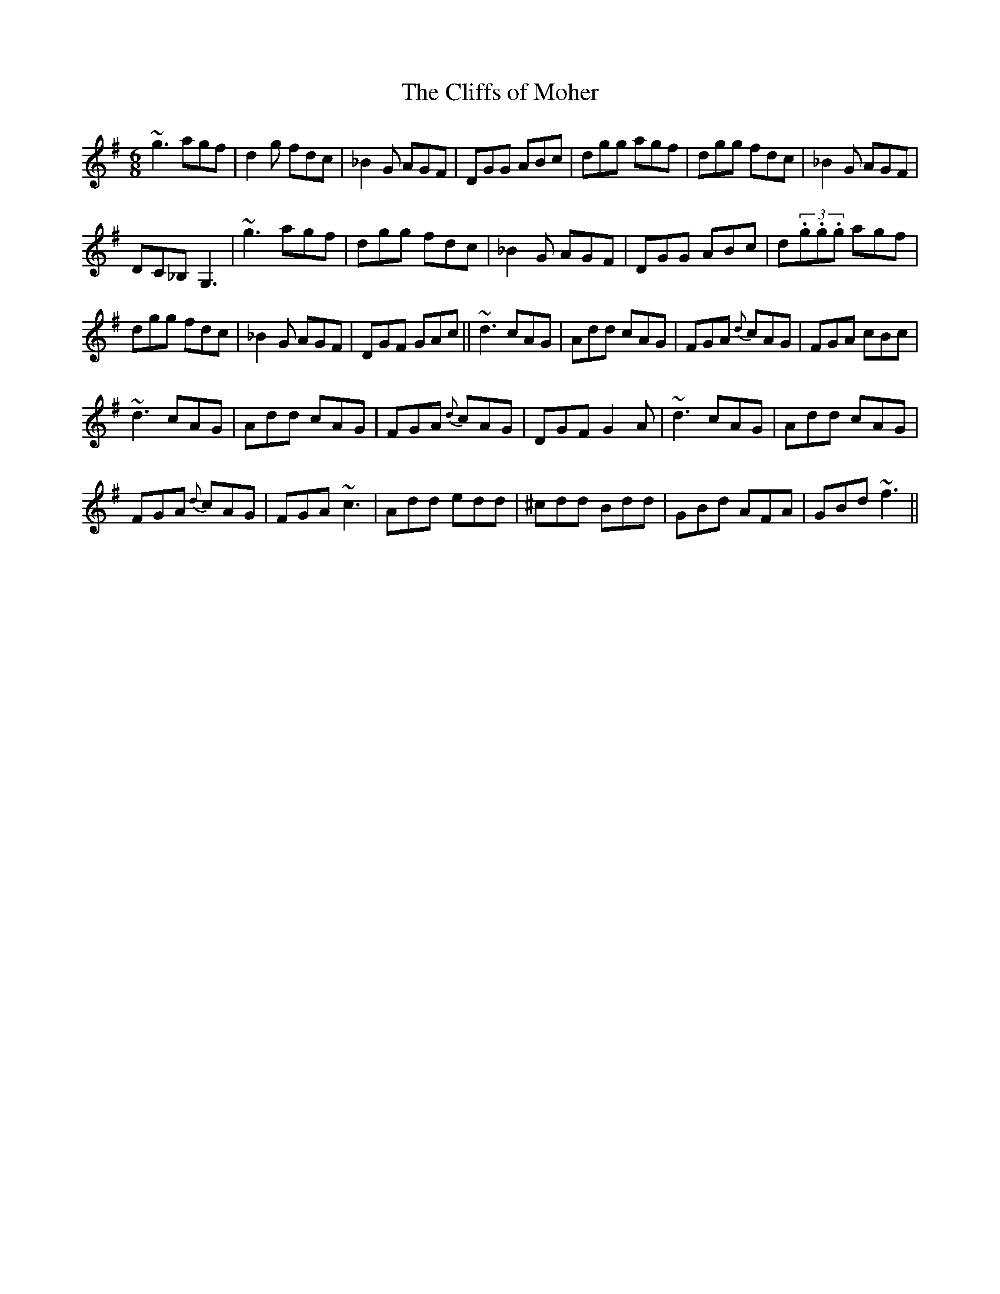 X: 62
T:The Cliffs of Moher
R:Jig
M:6/8
S:Paddy Canny, Clare (fiddle)
D:Private tape
N:As played
Z:Bernie Stocks
H:A major version of a usually minor tune.
H:'c' very mobile and the 'Bb' slid, actually a slid 'B' that
H:never quite makes it.
K:G
~g3 agf | d2g fdc | _B2G AGF | DGG ABc | dgg agf | dgg fdc | _B2G AGF |
DC_B, G,3 | ~g3 agf | dgg fdc | _B2G AGF | DGG ABc | d(3.g.g.g agf |
dgg fdc | _B2G AGF | DGF GAc || ~d3 cAG | Add cAG | FGA {d}cAG | FGA cBc |
~d3 cAG | Add cAG | FGA {d}cAG | DGF G2A | ~d3 cAG | Add cAG |
FGA {d}cAG | FGA ~c3 | Add edd | ^cdd Bdd | GBd AFA | GBd ~f3 ||
